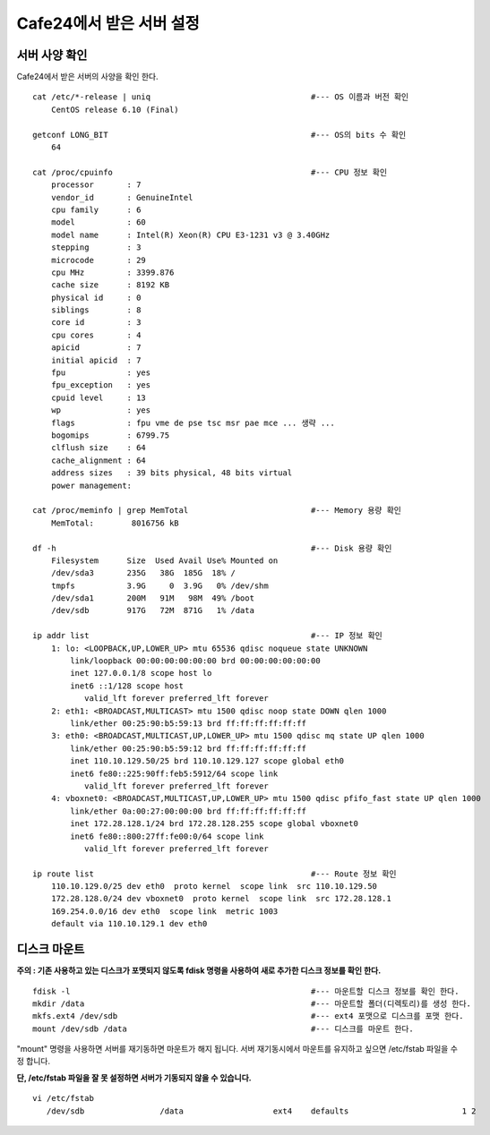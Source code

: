 +++++++++++++++++++++++++
Cafe24에서 받은 서버 설정
+++++++++++++++++++++++++

==============
서버 사양 확인
==============

Cafe24에서 받은 서버의 사양을 확인 한다.

::

 cat /etc/*-release | uniq                                  #--- OS 이름과 버전 확인
     CentOS release 6.10 (Final)

 getconf LONG_BIT                                           #--- OS의 bits 수 확인
     64

 cat /proc/cpuinfo                                          #--- CPU 정보 확인
     processor       : 7
     vendor_id       : GenuineIntel
     cpu family      : 6
     model           : 60
     model name      : Intel(R) Xeon(R) CPU E3-1231 v3 @ 3.40GHz
     stepping        : 3
     microcode       : 29
     cpu MHz         : 3399.876
     cache size      : 8192 KB
     physical id     : 0
     siblings        : 8
     core id         : 3
     cpu cores       : 4
     apicid          : 7
     initial apicid  : 7
     fpu             : yes
     fpu_exception   : yes
     cpuid level     : 13
     wp              : yes
     flags           : fpu vme de pse tsc msr pae mce ... 생략 ...
     bogomips        : 6799.75
     clflush size    : 64
     cache_alignment : 64
     address sizes   : 39 bits physical, 48 bits virtual
     power management:

 cat /proc/meminfo | grep MemTotal                          #--- Memory 용량 확인
     MemTotal:        8016756 kB

 df -h                                                      #--- Disk 용량 확인
     Filesystem      Size  Used Avail Use% Mounted on
     /dev/sda3       235G   38G  185G  18% /
     tmpfs           3.9G     0  3.9G   0% /dev/shm
     /dev/sda1       200M   91M   98M  49% /boot
     /dev/sdb        917G   72M  871G   1% /data

 ip addr list                                               #--- IP 정보 확인
     1: lo: <LOOPBACK,UP,LOWER_UP> mtu 65536 qdisc noqueue state UNKNOWN
         link/loopback 00:00:00:00:00:00 brd 00:00:00:00:00:00
         inet 127.0.0.1/8 scope host lo
         inet6 ::1/128 scope host
            valid_lft forever preferred_lft forever
     2: eth1: <BROADCAST,MULTICAST> mtu 1500 qdisc noop state DOWN qlen 1000
         link/ether 00:25:90:b5:59:13 brd ff:ff:ff:ff:ff:ff
     3: eth0: <BROADCAST,MULTICAST,UP,LOWER_UP> mtu 1500 qdisc mq state UP qlen 1000
         link/ether 00:25:90:b5:59:12 brd ff:ff:ff:ff:ff:ff
         inet 110.10.129.50/25 brd 110.10.129.127 scope global eth0
         inet6 fe80::225:90ff:feb5:5912/64 scope link
            valid_lft forever preferred_lft forever
     4: vboxnet0: <BROADCAST,MULTICAST,UP,LOWER_UP> mtu 1500 qdisc pfifo_fast state UP qlen 1000
         link/ether 0a:00:27:00:00:00 brd ff:ff:ff:ff:ff:ff
         inet 172.28.128.1/24 brd 172.28.128.255 scope global vboxnet0
         inet6 fe80::800:27ff:fe00:0/64 scope link
            valid_lft forever preferred_lft forever

 ip route list                                              #--- Route 정보 확인
     110.10.129.0/25 dev eth0  proto kernel  scope link  src 110.10.129.50
     172.28.128.0/24 dev vboxnet0  proto kernel  scope link  src 172.28.128.1
     169.254.0.0/16 dev eth0  scope link  metric 1003
     default via 110.10.129.1 dev eth0


=============
디스크 마운트
=============

**주의 : 기존 사용하고 있는 디스크가 포맷되지 않도록 fdisk 명령을 사용하여 새로 추가한 디스크 정보를 확인 한다.**

::

 fdisk -l                                                   #--- 마운트할 디스크 정보를 확인 한다.
 mkdir /data                                                #--- 마운트할 폴더(디렉토리)를 생성 한다.
 mkfs.ext4 /dev/sdb                                         #--- ext4 포맷으로 디스크를 포맷 한다.
 mount /dev/sdb /data                                       #--- 디스크를 마운트 한다.


"mount" 명령을 사용하면 서버를 재기동하면 마운트가 해지 됩니다.
서버 재기동시에서 마운트를 유지하고 싶으면 /etc/fstab 파일을 수정 합니다.

**단, /etc/fstab 파일을 잘 못 설정하면 서버가 기동되지 않을 수 있습니다.**

::

 vi /etc/fstab
    /dev/sdb                /data                   ext4    defaults                        1 2

